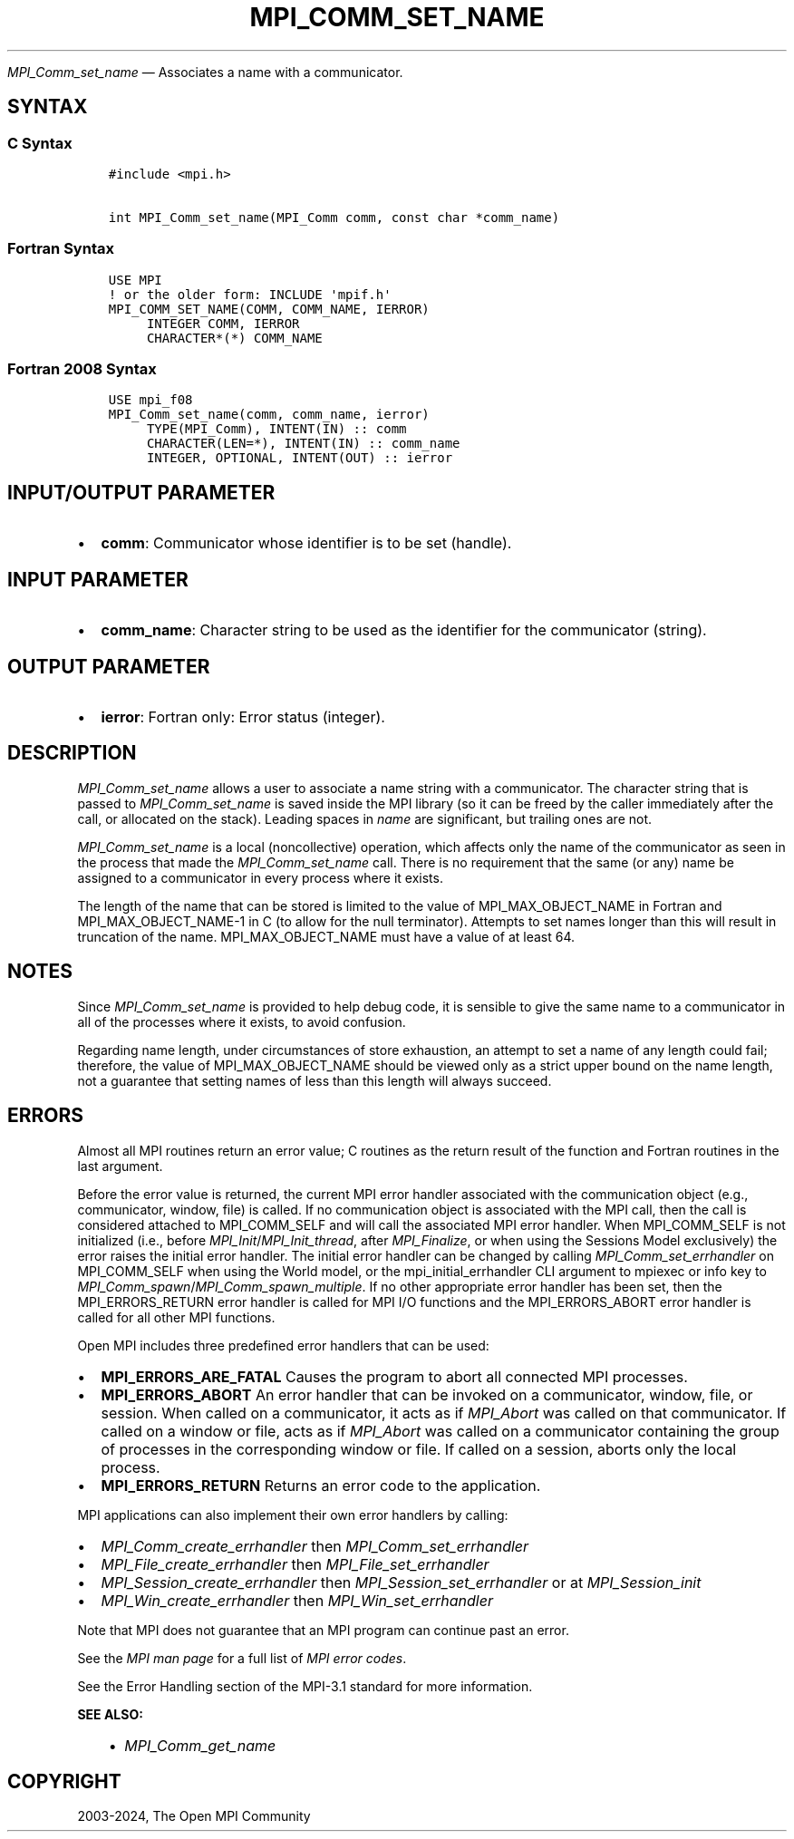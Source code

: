 .\" Man page generated from reStructuredText.
.
.TH "MPI_COMM_SET_NAME" "3" "Jul 22, 2024" "" "Open MPI"
.
.nr rst2man-indent-level 0
.
.de1 rstReportMargin
\\$1 \\n[an-margin]
level \\n[rst2man-indent-level]
level margin: \\n[rst2man-indent\\n[rst2man-indent-level]]
-
\\n[rst2man-indent0]
\\n[rst2man-indent1]
\\n[rst2man-indent2]
..
.de1 INDENT
.\" .rstReportMargin pre:
. RS \\$1
. nr rst2man-indent\\n[rst2man-indent-level] \\n[an-margin]
. nr rst2man-indent-level +1
.\" .rstReportMargin post:
..
.de UNINDENT
. RE
.\" indent \\n[an-margin]
.\" old: \\n[rst2man-indent\\n[rst2man-indent-level]]
.nr rst2man-indent-level -1
.\" new: \\n[rst2man-indent\\n[rst2man-indent-level]]
.in \\n[rst2man-indent\\n[rst2man-indent-level]]u
..
.sp
\fI\%MPI_Comm_set_name\fP — Associates a name with a communicator.
.SH SYNTAX
.SS C Syntax
.INDENT 0.0
.INDENT 3.5
.sp
.nf
.ft C
#include <mpi.h>

int MPI_Comm_set_name(MPI_Comm comm, const char *comm_name)
.ft P
.fi
.UNINDENT
.UNINDENT
.SS Fortran Syntax
.INDENT 0.0
.INDENT 3.5
.sp
.nf
.ft C
USE MPI
! or the older form: INCLUDE \(aqmpif.h\(aq
MPI_COMM_SET_NAME(COMM, COMM_NAME, IERROR)
     INTEGER COMM, IERROR
     CHARACTER*(*) COMM_NAME
.ft P
.fi
.UNINDENT
.UNINDENT
.SS Fortran 2008 Syntax
.INDENT 0.0
.INDENT 3.5
.sp
.nf
.ft C
USE mpi_f08
MPI_Comm_set_name(comm, comm_name, ierror)
     TYPE(MPI_Comm), INTENT(IN) :: comm
     CHARACTER(LEN=*), INTENT(IN) :: comm_name
     INTEGER, OPTIONAL, INTENT(OUT) :: ierror
.ft P
.fi
.UNINDENT
.UNINDENT
.SH INPUT/OUTPUT PARAMETER
.INDENT 0.0
.IP \(bu 2
\fBcomm\fP: Communicator whose identifier is to be set (handle).
.UNINDENT
.SH INPUT PARAMETER
.INDENT 0.0
.IP \(bu 2
\fBcomm_name\fP: Character string to be used as the identifier for the communicator (string).
.UNINDENT
.SH OUTPUT PARAMETER
.INDENT 0.0
.IP \(bu 2
\fBierror\fP: Fortran only: Error status (integer).
.UNINDENT
.SH DESCRIPTION
.sp
\fI\%MPI_Comm_set_name\fP allows a user to associate a name string with a
communicator. The character string that is passed to \fI\%MPI_Comm_set_name\fP
is saved inside the MPI library (so it can be freed by the caller
immediately after the call, or allocated on the stack). Leading spaces
in \fIname\fP are significant, but trailing ones are not.
.sp
\fI\%MPI_Comm_set_name\fP is a local (noncollective) operation, which affects
only the name of the communicator as seen in the process that made the
\fI\%MPI_Comm_set_name\fP call. There is no requirement that the same (or any)
name be assigned to a communicator in every process where it exists.
.sp
The length of the name that can be stored is limited to the value of
MPI_MAX_OBJECT_NAME in Fortran and MPI_MAX_OBJECT_NAME\-1 in C (to allow
for the null terminator). Attempts to set names longer than this will
result in truncation of the name. MPI_MAX_OBJECT_NAME must have a value
of at least 64.
.SH NOTES
.sp
Since \fI\%MPI_Comm_set_name\fP is provided to help debug code, it is sensible
to give the same name to a communicator in all of the processes where it
exists, to avoid confusion.
.sp
Regarding name length, under circumstances of store exhaustion, an
attempt to set a name of any length could fail; therefore, the value of
MPI_MAX_OBJECT_NAME should be viewed only as a strict upper bound on the
name length, not a guarantee that setting names of less than this length
will always succeed.
.SH ERRORS
.sp
Almost all MPI routines return an error value; C routines as the return result
of the function and Fortran routines in the last argument.
.sp
Before the error value is returned, the current MPI error handler associated
with the communication object (e.g., communicator, window, file) is called.
If no communication object is associated with the MPI call, then the call is
considered attached to MPI_COMM_SELF and will call the associated MPI error
handler. When MPI_COMM_SELF is not initialized (i.e., before
\fI\%MPI_Init\fP/\fI\%MPI_Init_thread\fP, after \fI\%MPI_Finalize\fP, or when using the Sessions
Model exclusively) the error raises the initial error handler. The initial
error handler can be changed by calling \fI\%MPI_Comm_set_errhandler\fP on
MPI_COMM_SELF when using the World model, or the mpi_initial_errhandler CLI
argument to mpiexec or info key to \fI\%MPI_Comm_spawn\fP/\fI\%MPI_Comm_spawn_multiple\fP\&.
If no other appropriate error handler has been set, then the MPI_ERRORS_RETURN
error handler is called for MPI I/O functions and the MPI_ERRORS_ABORT error
handler is called for all other MPI functions.
.sp
Open MPI includes three predefined error handlers that can be used:
.INDENT 0.0
.IP \(bu 2
\fBMPI_ERRORS_ARE_FATAL\fP
Causes the program to abort all connected MPI processes.
.IP \(bu 2
\fBMPI_ERRORS_ABORT\fP
An error handler that can be invoked on a communicator,
window, file, or session. When called on a communicator, it
acts as if \fI\%MPI_Abort\fP was called on that communicator. If
called on a window or file, acts as if \fI\%MPI_Abort\fP was called
on a communicator containing the group of processes in the
corresponding window or file. If called on a session,
aborts only the local process.
.IP \(bu 2
\fBMPI_ERRORS_RETURN\fP
Returns an error code to the application.
.UNINDENT
.sp
MPI applications can also implement their own error handlers by calling:
.INDENT 0.0
.IP \(bu 2
\fI\%MPI_Comm_create_errhandler\fP then \fI\%MPI_Comm_set_errhandler\fP
.IP \(bu 2
\fI\%MPI_File_create_errhandler\fP then \fI\%MPI_File_set_errhandler\fP
.IP \(bu 2
\fI\%MPI_Session_create_errhandler\fP then \fI\%MPI_Session_set_errhandler\fP or at \fI\%MPI_Session_init\fP
.IP \(bu 2
\fI\%MPI_Win_create_errhandler\fP then \fI\%MPI_Win_set_errhandler\fP
.UNINDENT
.sp
Note that MPI does not guarantee that an MPI program can continue past
an error.
.sp
See the \fI\%MPI man page\fP for a full list of \fI\%MPI error codes\fP\&.
.sp
See the Error Handling section of the MPI\-3.1 standard for
more information.
.sp
\fBSEE ALSO:\fP
.INDENT 0.0
.INDENT 3.5
.INDENT 0.0
.IP \(bu 2
\fI\%MPI_Comm_get_name\fP
.UNINDENT
.UNINDENT
.UNINDENT
.SH COPYRIGHT
2003-2024, The Open MPI Community
.\" Generated by docutils manpage writer.
.
